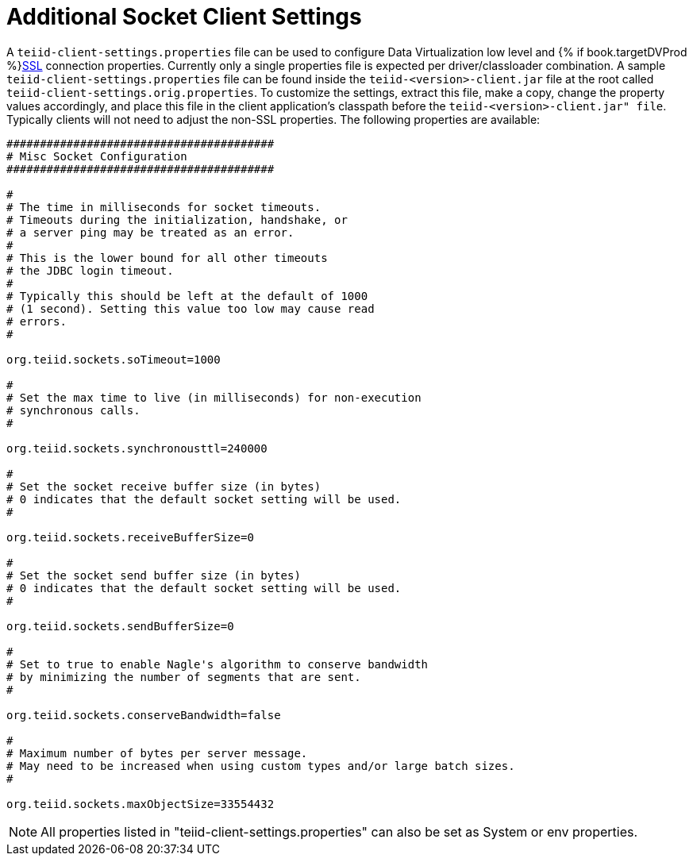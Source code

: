 
[id="client-dev-Additional_Socket_Client_Settings-Additional-Socket-Client-Settings"]
= Additional Socket Client Settings

A `teiid-client-settings.properties` file can be used to configure Data Virtualization low level and {% if book.targetDVProd %}xref:client-dev-SSL_Client_Connections-Client-SSL-Settings{% else %}link:SSL_Client_Connections.adoc{% endif %}[SSL] connection properties. 
Currently only a single properties file is expected per driver/classloader combination. 
A sample `teiid-client-settings.properties` file can be found inside the `teiid-<version>-client.jar` file at the root called `teiid-client-settings.orig.properties`. 
To customize the settings, extract this file, make a copy, change the property values accordingly, and place this file in the client application’s classpath before the `teiid-<version>-client.jar" file`. 
Typically clients will not need to adjust the non-SSL properties. 
The following properties are available:

[source,java]
----
########################################
# Misc Socket Configuration
########################################

#
# The time in milliseconds for socket timeouts.
# Timeouts during the initialization, handshake, or
# a server ping may be treated as an error.
#
# This is the lower bound for all other timeouts
# the JDBC login timeout.
#
# Typically this should be left at the default of 1000
# (1 second). Setting this value too low may cause read
# errors.
#

org.teiid.sockets.soTimeout=1000

#
# Set the max time to live (in milliseconds) for non-execution
# synchronous calls.
#

org.teiid.sockets.synchronousttl=240000

#
# Set the socket receive buffer size (in bytes)
# 0 indicates that the default socket setting will be used.
#

org.teiid.sockets.receiveBufferSize=0

#
# Set the socket send buffer size (in bytes)
# 0 indicates that the default socket setting will be used.
#

org.teiid.sockets.sendBufferSize=0

#
# Set to true to enable Nagle's algorithm to conserve bandwidth
# by minimizing the number of segments that are sent.
#

org.teiid.sockets.conserveBandwidth=false

#
# Maximum number of bytes per server message.
# May need to be increased when using custom types and/or large batch sizes.
#

org.teiid.sockets.maxObjectSize=33554432
----

NOTE: All properties listed in "teiid-client-settings.properties" can also be set as System or env properties.
